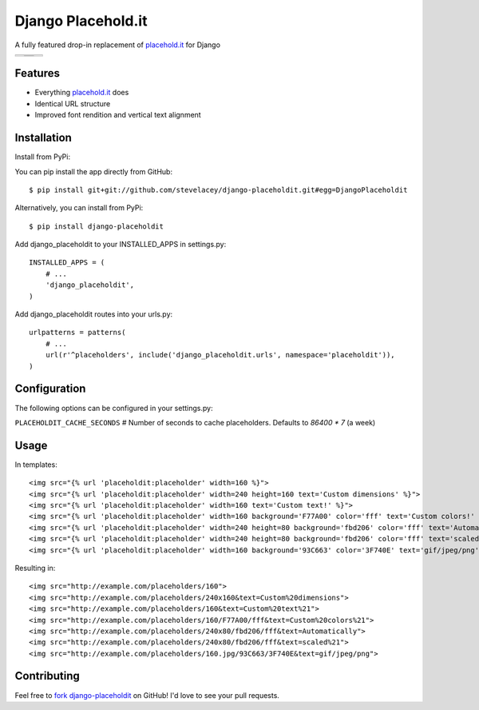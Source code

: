 Django Placehold.it
===================

A fully featured drop-in replacement of `placehold.it`_ for Django

+--------------------------------------------------------------------------------------------------------------+------------------------------------------------------------------------------------------------------------------+------------------------------------------------------------------------------------------------------------+
| .. image:: https://raw.githubusercontent.com/stevelacey/django-placeholdit/master/examples/160.gif           | .. image:: https://raw.githubusercontent.com/stevelacey/django-placeholdit/master/examples/custom-dimensions.gif | .. image:: https://raw.githubusercontent.com/stevelacey/django-placeholdit/master/examples/custom-text.gif |
+--------------------------------------------------------------------------------------------------------------+------------------------------------------------------------------------------------------------------------------+------------------------------------------------------------------------------------------------------------+
| .. image:: https://raw.githubusercontent.com/stevelacey/django-placeholdit/master/examples/custom-colors.gif | .. image:: https://raw.githubusercontent.com/stevelacey/django-placeholdit/master/examples/automatically.gif     | .. image:: https://raw.githubusercontent.com/stevelacey/django-placeholdit/master/examples/formats.jpg     |
|                                                                                                              +------------------------------------------------------------------------------------------------------------------+                                                                                                            |
|                                                                                                              | .. image:: https://raw.githubusercontent.com/stevelacey/django-placeholdit/master/examples/scaled.gif            |                                                                                                            |
+--------------------------------------------------------------------------------------------------------------+------------------------------------------------------------------------------------------------------------------+------------------------------------------------------------------------------------------------------------+

Features
--------

- Everything `placehold.it`_ does
- Identical URL structure
- Improved font rendition and vertical text alignment

Installation
------------
Install from PyPi:

You can pip install the app directly from GitHub:

::

    $ pip install git+git://github.com/stevelacey/django-placeholdit.git#egg=DjangoPlaceholdit

Alternatively, you can install from PyPi:

::

    $ pip install django-placeholdit

Add django_placeholdit to your INSTALLED_APPS in settings.py:

::

    INSTALLED_APPS = (
        # ...
        'django_placeholdit',
    )

Add django_placeholdit routes into your urls.py:

::

    urlpatterns = patterns(
        # ...
        url(r'^placeholders', include('django_placeholdit.urls', namespace='placeholdit')),
    )

Configuration
-------------
The following options can be configured in your settings.py:

``PLACEHOLDIT_CACHE_SECONDS`` # Number of seconds to cache placeholders. Defaults to `86400 * 7` (a week)

Usage
-----

In templates:

::

    <img src="{% url 'placeholdit:placeholder' width=160 %}">
    <img src="{% url 'placeholdit:placeholder' width=240 height=160 text='Custom dimensions' %}">
    <img src="{% url 'placeholdit:placeholder' width=160 text='Custom text!' %}">
    <img src="{% url 'placeholdit:placeholder' width=160 background='F77A00' color='fff' text='Custom colors!' %}">
    <img src="{% url 'placeholdit:placeholder' width=240 height=80 background='fbd206' color='fff' text='Automatically' %}">
    <img src="{% url 'placeholdit:placeholder' width=240 height=80 background='fbd206' color='fff' text='scaled!' %}">
    <img src="{% url 'placeholdit:placeholder' width=160 background='93C663' color='3F740E' text='gif/jpeg/png' format='jpg' %}">

Resulting in:

::

    <img src="http://example.com/placeholders/160">
    <img src="http://example.com/placeholders/240x160&text=Custom%20dimensions">
    <img src="http://example.com/placeholders/160&text=Custom%20text%21">
    <img src="http://example.com/placeholders/160/F77A00/fff&text=Custom%20colors%21">
    <img src="http://example.com/placeholders/240x80/fbd206/fff&text=Automatically">
    <img src="http://example.com/placeholders/240x80/fbd206/fff&text=scaled%21">
    <img src="http://example.com/placeholders/160.jpg/93C663/3F740E&text=gif/jpeg/png">

Contributing
------------
Feel free to `fork django-placeholdit <https://github.com/stevelacey/django-placeholdit>`_
on GitHub! I'd love to see your pull requests.

.. _placehold.it: http://placehold.it
